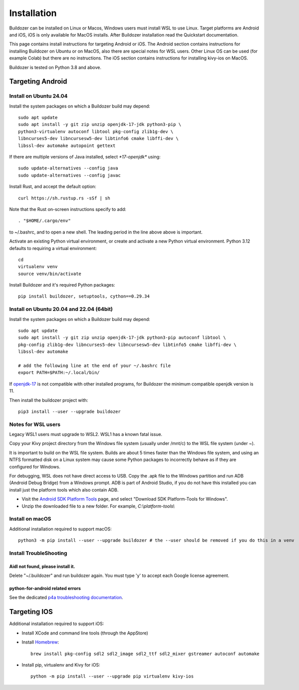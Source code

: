 Installation
============

Buildozer can be installed on Linux or Macos, Windows users must install WSL to use Linux. 
Target platforms are Android and iOS, iOS is only available for MacOS installs. 
After Buildozer installation read the Quickstart documentation.

This page contains install instructions for targeting Android or iOS. The Android section contains instructions 
for installing Buildozer on Ubuntu or on MacOS, also there are special notes for WSL users. Other Linux OS can 
be used (for example Colab) but there are no instructions. The iOS section 
contains instructions for installing kivy-ios on MacOS.

Buildozer is tested on Python 3.8 and above. 

Targeting Android
-----------------

Install on Ubuntu 24.04
~~~~~~~~~~~~~~~~~~~~~~~

Install the system packages on which a Buildozer build may depend::

    sudo apt update
    sudo apt install -y git zip unzip openjdk-17-jdk python3-pip \
    python3-virtualenv autoconf libtool pkg-config zlib1g-dev \
    libncurses5-dev libncursesw5-dev libtinfo6 cmake libffi-dev \
    libssl-dev automake autopoint gettext

If there are multiple versions of Java installed, select `*17-openjdk*` using::

    sudo update-alternatives --config java
    sudo update-alternatives --config javac

Install Rust, and accept the default option::

    curl https://sh.rustup.rs -sSf | sh

Note that the Rust on-screen instructions specify to add::

    . "$HOME/.cargo/env"

to ~/.bashrc, and to open a new shell. The leading period in the line above above is important.

Activate an existing Python virtual environment, or create and activate a new Python virtual environment. 
Python 3.12 defaults to requiring a virtual environment::

    cd
    virtualenv venv
    source venv/bin/activate

Install Buildozer and it's required Python packages::

    pip install buildozer, setuptools, cython==0.29.34


Install on Ubuntu 20.04 and 22.04 (64bit)
~~~~~~~~~~~~~~~~~~~~~~~~~~~~~~~~~~~~~~~~~

Install the system packages on which a Buildozer build may depend::

    sudo apt update
    sudo apt install -y git zip unzip openjdk-17-jdk python3-pip autoconf libtool \
    pkg-config zlib1g-dev libncurses5-dev libncursesw5-dev libtinfo5 cmake libffi-dev \
    libssl-dev automake

    # add the following line at the end of your ~/.bashrc file
    export PATH=$PATH:~/.local/bin/
    
If `openjdk-17 <https://openjdk.org/projects/jdk/17/>`_ is not compatible with other installed programs,
for Buildozer the minimum compatible openjdk version is 11.

Then install the buildozer project with::

    pip3 install --user --upgrade buildozer

Notes for WSL users
~~~~~~~~~~~~~~~~~~~

Legacy WSL1 users must upgrade to WSL2. WSL1 has a known fatal issue.

Copy your Kivy project directory from the Windows file system (usually under /mnt/c) to the WSL file system (under ~).

It is important to build on the WSL file system. Builds are about 5 times faster than the Windows file system, 
and using an NTFS formatted disk on a Linux system may cause some Python packages to incorrectly behave as if they are 
configured for Windows.

For debugging, WSL does not have direct access to USB. Copy the .apk file to the Windows partition and run ADB
(Android Debug Bridge) from a Windows prompt. ADB is part of Android Studio, if you do not have this installed
you can install just the platform tools which also contain ADB.

- Visit the `Android SDK Platform Tools <https://developer.android.com/tools/releases/platform-tools>`_ page, and
  select "Download SDK Platform-Tools for Windows".

- Unzip the downloaded file to a new folder. For example, `C:\\platform-tools\\`


Install on macOS
~~~~~~~~~~~~~~~~

Additional installation required to support macOS::

    python3 -m pip install --user --upgrade buildozer # the --user should be removed if you do this in a venv


Install TroubleShooting
~~~~~~~~~~~~~~~~~~~~~~~

Aidl not found, please install it.
""""""""""""""""""""""""""""""""""

Delete "~/.buildozer" and run buildozer again. You must type 'y' to accept each Google license agreement.

python-for-android related errors
"""""""""""""""""""""""""""""""""
See the dedicated `p4a troubleshooting documentation
<https://python-for-android.readthedocs.io/en/latest/troubleshooting.html>`_.


Targeting IOS
-------------

Additional installation required to support iOS:

* Install XCode and command line tools (through the AppStore)
* Install `Homebrew <https://brew.sh>`_::

    brew install pkg-config sdl2 sdl2_image sdl2_ttf sdl2_mixer gstreamer autoconf automake

* Install pip, virtualenv and Kivy for iOS::

    python -m pip install --user --upgrade pip virtualenv kivy-ios

